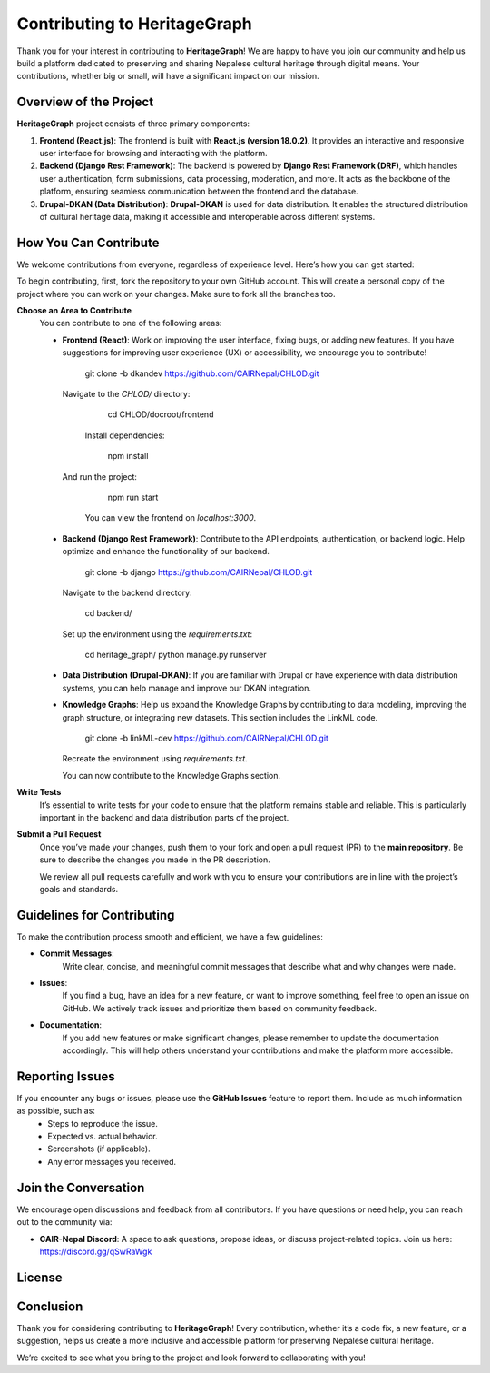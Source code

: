 .. HeritageGraph documentation master file, created by sphinx-quickstart on Wed Nov 20 22:11:10 2024.

Contributing to HeritageGraph
=============================

Thank you for your interest in contributing to **HeritageGraph**! We are happy to have you join our community and help us build a platform dedicated to preserving and sharing Nepalese cultural heritage through digital means. Your contributions, whether big or small, will have a significant impact on our mission.

Overview of the Project
------------------------

**HeritageGraph** project consists of three primary components:

1. **Frontend (React.js)**:  
   The frontend is built with **React.js (version 18.0.2)**. It provides an interactive and responsive user interface for browsing and interacting with the platform.

2. **Backend (Django Rest Framework)**:  
   The backend is powered by **Django Rest Framework (DRF)**, which handles user authentication, form submissions, data processing, moderation, and more. It acts as the backbone of the platform, ensuring seamless communication between the frontend and the database.

3. **Drupal-DKAN (Data Distribution)**:  
   **Drupal-DKAN** is used for data distribution. It enables the structured distribution of cultural heritage data, making it accessible and interoperable across different systems.

How You Can Contribute
-----------------------

We welcome contributions from everyone, regardless of experience level. Here’s how you can get started:

To begin contributing, first, fork the repository to your own GitHub account. This will create a personal copy of the project where you can work on your changes. Make sure to fork all the branches too.

**Choose an Area to Contribute**  
   You can contribute to one of the following areas:

   - **Frontend (React)**:  
     Work on improving the user interface, fixing bugs, or adding new features. If you have suggestions for improving user experience (UX) or accessibility, we encourage you to contribute!

     

        git clone -b dkandev https://github.com/CAIRNepal/CHLOD.git

    Navigate to the `CHLOD/` directory:

 
        cd CHLOD/docroot/frontend

     Install dependencies:

        npm install

    And run the project:
        npm run start

     You can view the frontend on `localhost:3000`.

   - **Backend (Django Rest Framework)**:  
     Contribute to the API endpoints, authentication, or backend logic. Help optimize and enhance the functionality of our backend.

     

        git clone -b django https://github.com/CAIRNepal/CHLOD.git

     Navigate to the backend directory:

        cd backend/

     Set up the environment using the `requirements.txt`:

        cd heritage_graph/
        python manage.py runserver

   - **Data Distribution (Drupal-DKAN)**:  
     If you are familiar with Drupal or have experience with data distribution systems, you can help manage and improve our DKAN integration.

   - **Knowledge Graphs**:  
     Help us expand the Knowledge Graphs by contributing to data modeling, improving the graph structure, or integrating new datasets. This section includes the LinkML code.

     
     
        git clone -b linkML-dev https://github.com/CAIRNepal/CHLOD.git

     Recreate the environment using `requirements.txt`.

     You can now contribute to the Knowledge Graphs section.

**Write Tests**  
   It’s essential to write tests for your code to ensure that the platform remains stable and reliable. This is particularly important in the backend and data distribution parts of the project.

**Submit a Pull Request**  
   Once you’ve made your changes, push them to your fork and open a pull request (PR) to the **main repository**. Be sure to describe the changes you made in the PR description.

   We review all pull requests carefully and work with you to ensure your contributions are in line with the project’s goals and standards.

Guidelines for Contributing
---------------------------

To make the contribution process smooth and efficient, we have a few guidelines:

- **Commit Messages**:  
   Write clear, concise, and meaningful commit messages that describe what and why changes were made.

- **Issues**:  
   If you find a bug, have an idea for a new feature, or want to improve something, feel free to open an issue on GitHub. We actively track issues and prioritize them based on community feedback.

- **Documentation**:  
   If you add new features or make significant changes, please remember to update the documentation accordingly. This will help others understand your contributions and make the platform more accessible.

Reporting Issues
----------------

If you encounter any bugs or issues, please use the **GitHub Issues** feature to report them. Include as much information as possible, such as:
   - Steps to reproduce the issue.
   - Expected vs. actual behavior.
   - Screenshots (if applicable).
   - Any error messages you received.

Join the Conversation
---------------------

We encourage open discussions and feedback from all contributors. If you have questions or need help, you can reach out to the community via:

- **CAIR-Nepal Discord**: A space to ask questions, propose ideas, or discuss project-related topics. Join us here: https://discord.gg/qSwRaWgk


License
-------

 

Conclusion
----------

Thank you for considering contributing to **HeritageGraph**! Every contribution, whether it’s a code fix, a new feature, or a suggestion, helps us create a more inclusive and accessible platform for preserving Nepalese cultural heritage.

We’re excited to see what you bring to the project and look forward to collaborating with you!
